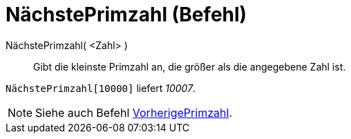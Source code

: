 = NächstePrimzahl (Befehl)
:page-en: commands/NextPrime
ifdef::env-github[:imagesdir: /de/modules/ROOT/assets/images]

NächstePrimzahl( <Zahl> )::
  Gibt die kleinste Primzahl an, die größer als die angegebene Zahl ist.

[EXAMPLE]
====

`++NächstePrimzahl[10000]++` liefert _10007_.

====

[NOTE]
====

Siehe auch Befehl xref:/commands/VorherigePrimzahl.adoc[VorherigePrimzahl].

====
